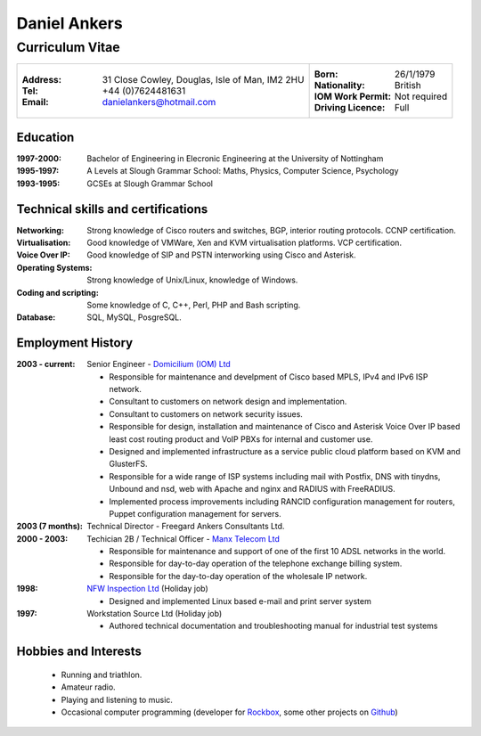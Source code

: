 =============
Daniel Ankers
=============
----------------
Curriculum Vitae
----------------

+------------------------------------+-------------------------------+
|:Address: 31 Close Cowley,          |:Born: 26/1/1979               |
|          Douglas,                  |:Nationality: British          |
|          Isle of Man,              |:IOM Work Permit: Not required |
|          IM2 2HU                   |:Driving Licence: Full         |
|:Tel: +44 (0)7624481631             |                               |
|:Email: danielankers@hotmail.com    |                               |
+------------------------------------+-------------------------------+


Education
---------
:1997-2000: Bachelor of Engineering in Elecronic Engineering at the University of Nottingham
:1995-1997: A Levels at Slough Grammar School: Maths, Physics, Computer Science, Psychology
:1993-1995: GCSEs at Slough Grammar School 


Technical skills and certifications
-----------------------------------
:Networking: Strong knowledge of Cisco routers and switches, BGP, interior routing protocols.  CCNP certification.
:Virtualisation: Good knowledge of VMWare, Xen and KVM virtualisation platforms.  VCP certification.
:Voice Over IP: Good knowledge of SIP and PSTN interworking using Cisco and Asterisk.
:Operating Systems: Strong knowledge of Unix/Linux, knowledge of Windows.
:Coding and scripting: Some knowledge of C, C++, Perl, PHP and Bash scripting.
:Database: SQL, MySQL, PosgreSQL.


Employment History
------------------

:2003 - current: Senior Engineer - `Domicilium (IOM) Ltd`_ 

 * Responsible for maintenance and develpment of Cisco based MPLS, IPv4 and IPv6 ISP network.
 * Consultant to customers on network design and implementation.
 * Consultant to customers on network security issues.
 * Responsible for design, installation and maintenance of Cisco and Asterisk Voice Over IP based least cost routing product and VoIP PBXs for internal and customer use.
 * Designed and implemented infrastructure as a service public cloud platform based on KVM and GlusterFS.
 * Responsible for a wide range of ISP systems including mail with Postfix, DNS with tinydns, Unbound and nsd, web with Apache and nginx and RADIUS with FreeRADIUS.
 * Implemented process improvements including RANCID configuration management for routers, Puppet configuration management for servers.

:2003 (7 months): Technical Director - Freegard Ankers Consultants Ltd.

:2000 - 2003: Techician 2B / Technical Officer - `Manx Telecom Ltd`_

 * Responsible for maintenance and support of one of the first 10 ADSL networks in the world.
 * Responsible for day-to-day operation of the telephone exchange billing system.
 * Responsible for the day-to-day operation of the wholesale IP network.

:1998: `NFW Inspection Ltd`_ (Holiday job)

 * Designed and implemented Linux based e-mail and print server system

:1997: Workstation Source Ltd (Holiday job)

 * Authored technical documentation and troubleshooting manual for industrial test systems

.. _`Domicilium (IOM) Ltd`: http://www.domicilium.com
.. _`Manx Telecom Ltd`: http://www.manx-telecom.com
.. _`NFW Inspection Ltd`: http://www.nfw-ndt.co.uk


Hobbies and Interests
---------------------

 * Running and triathlon.
 * Amateur radio.
 * Playing and listening to music.
 * Occasional computer programming (developer for Rockbox_, some other projects on Github_)

.. _Rockbox: http://www.rockbox.org
.. _Github: http://github.com/DanAnkers
